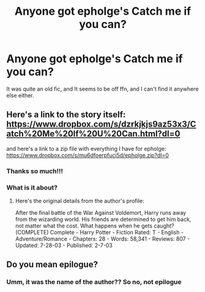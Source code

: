 #+TITLE: Anyone got epholge's Catch me if you can?

* Anyone got epholge's Catch me if you can?
:PROPERTIES:
:Author: A2i9
:Score: 1
:DateUnix: 1499375277.0
:DateShort: 2017-Jul-07
:END:
It was quite an old fic, and It seems to be off ffn, and I can't find it anywhere else either.


** Here's a link to the story itself: [[https://www.dropbox.com/s/dzrkjkjs9az53x3/Catch%20Me%20If%20U%20Can.html?dl=0]]

and here's a link to a zip file with everything I have for epholge: [[https://www.dropbox.com/s/mu6dfoerpfuci5d/epholge.zip?dl=0]]
:PROPERTIES:
:Author: menatarms19
:Score: 2
:DateUnix: 1499481285.0
:DateShort: 2017-Jul-08
:END:

*** Thanks so much!!!
:PROPERTIES:
:Author: A2i9
:Score: 1
:DateUnix: 1499508350.0
:DateShort: 2017-Jul-08
:END:


*** What is it about?
:PROPERTIES:
:Author: moomoogoat
:Score: 1
:DateUnix: 1499713033.0
:DateShort: 2017-Jul-10
:END:

**** Here's the original details from the author's profile:

After the final battle of the War Against Voldemort, Harry runs away from the wizarding world. His friends are determined to get him back, not matter what the cost. What happens when he gets caught? (COMPLETE) Complete - Harry Potter - Fiction Rated: T - English - Adventure/Romance - Chapters: 28 - Words: 58,341 - Reviews: 807 - Updated: 7-28-03 - Published: 2-7-03
:PROPERTIES:
:Author: menatarms19
:Score: 1
:DateUnix: 1499744603.0
:DateShort: 2017-Jul-11
:END:


** Do you mean epilogue?
:PROPERTIES:
:Author: mussernj
:Score: 0
:DateUnix: 1499394473.0
:DateShort: 2017-Jul-07
:END:

*** Umm, it was the name of the author?? So no, not epilogue
:PROPERTIES:
:Author: A2i9
:Score: 2
:DateUnix: 1499408718.0
:DateShort: 2017-Jul-07
:END:
